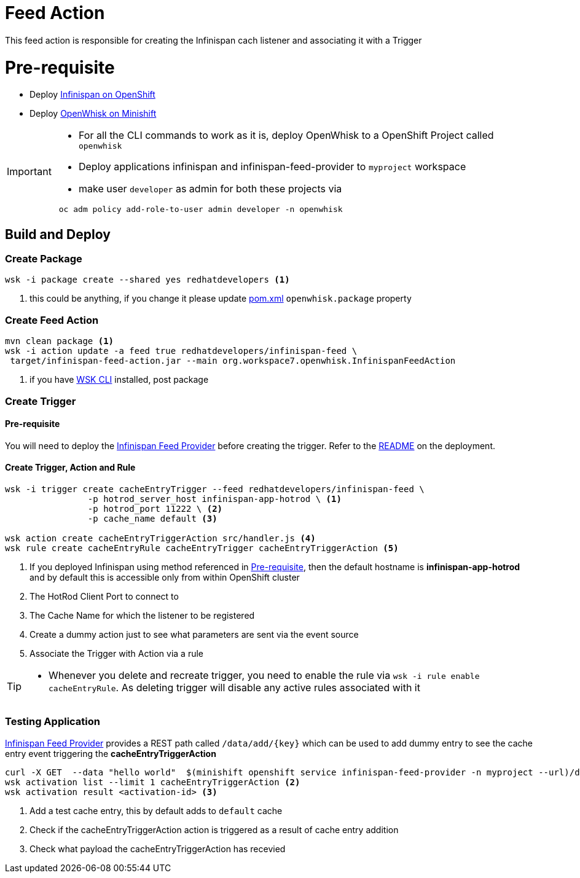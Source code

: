 = Feed Action

This feed action is responsible for creating the Infinispan cach listener and associating it with a Trigger

[[pre-req]]
= Pre-requisite

* Deploy https://github.com/infinispan/infinispan-openshift-templates[Infinispan on OpenShift]
* Deploy https://github.com/kameshsampath/openwhisk-openshift#installing-on-minishift[OpenWhisk on Minishift]

[IMPORTANT]
====
* For all the CLI commands to work as it is, deploy OpenWhisk to a OpenShift Project
called `openwhisk`
* Deploy applications infinispan and infinispan-feed-provider to `myproject` workspace
* make user `developer` as admin for both these projects via
[code,sh]
----
 oc adm policy add-role-to-user admin developer -n openwhisk
----
====

== Build and Deploy

[[create-package]]
=== Create Package

[code,sh]
----
wsk -i package create --shared yes redhatdevelopers <1>
----

<1> this could be anything, if you change it please update link:./pom.xml[pom.xml] `openwhisk.package`
property

[[create-feed-action]]
=== Create Feed Action
[code,sh]
----
mvn clean package <1>
wsk -i action update -a feed true redhatdevelopers/infinispan-feed \
 target/infinispan-feed-action.jar --main org.workspace7.openwhisk.InfinispanFeedAction
----
<1> if you have https://github.com/apache/incubator-openwhisk-cli[WSK CLI] installed, post package


[[create-trigger]]
=== Create Trigger

==== Pre-requisite

You will need to deploy the https://github.com/kameshsampath/infinispan-feed-provider[Infinispan Feed Provider] before creating the trigger.
Refer to the https://github.com/kameshsampath/infinispan-feed-provider/README.adoc[README] on the deployment.

==== Create Trigger, Action and Rule

[code,sh]
----
wsk -i trigger create cacheEntryTrigger --feed redhatdevelopers/infinispan-feed \
		-p hotrod_server_host infinispan-app-hotrod \ <1>
		-p hotrod_port 11222 \ <2>
		-p cache_name default <3>

wsk action create cacheEntryTriggerAction src/handler.js <4>
wsk rule create cacheEntryRule cacheEntryTrigger cacheEntryTriggerAction <5>
----

<1> If you deployed Infinispan using method referenced in <<pre-req>>, then the default hostname
is **infinispan-app-hotrod** and by default this is accessible only from within OpenShift cluster
<2> The HotRod Client Port to connect to
<3> The Cache Name for which the listener to be registered
<4> Create a dummy action just to see what parameters are sent via the event source
<5> Associate the Trigger with Action via a rule

[TIP]
====
* Whenever you delete and recreate trigger, you need to enable the rule via
  `wsk -i rule enable cacheEntryRule`.  As deleting trigger will disable any
  active rules associated with it
====

=== Testing Application

https://github.com/kameshsampath/infinispan-feed-provider[Infinispan Feed Provider] provides
a REST path called `/data/add/{key}` which can be used to add dummy entry to see
the cache entry event triggering the **cacheEntryTriggerAction**

[code,sh]
----
curl -X GET  --data "hello world"  $(minishift openshift service infinispan-feed-provider -n myproject --url)/data/add/testKey2018 <1>
wsk activation list --limit 1 cacheEntryTriggerAction <2>
wsk activation result <activation-id> <3>
----
<1> Add a test cache entry, this by default adds to `default` cache
<2> Check if the cacheEntryTriggerAction action is triggered as a result of cache entry addition
<3> Check what payload the cacheEntryTriggerAction  has recevied
